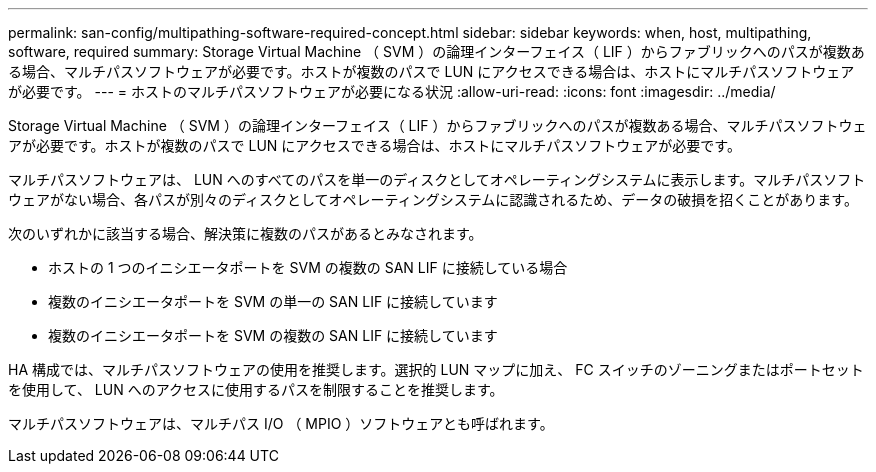 ---
permalink: san-config/multipathing-software-required-concept.html 
sidebar: sidebar 
keywords: when, host, multipathing, software, required 
summary: Storage Virtual Machine （ SVM ）の論理インターフェイス（ LIF ）からファブリックへのパスが複数ある場合、マルチパスソフトウェアが必要です。ホストが複数のパスで LUN にアクセスできる場合は、ホストにマルチパスソフトウェアが必要です。 
---
= ホストのマルチパスソフトウェアが必要になる状況
:allow-uri-read: 
:icons: font
:imagesdir: ../media/


[role="lead"]
Storage Virtual Machine （ SVM ）の論理インターフェイス（ LIF ）からファブリックへのパスが複数ある場合、マルチパスソフトウェアが必要です。ホストが複数のパスで LUN にアクセスできる場合は、ホストにマルチパスソフトウェアが必要です。

マルチパスソフトウェアは、 LUN へのすべてのパスを単一のディスクとしてオペレーティングシステムに表示します。マルチパスソフトウェアがない場合、各パスが別々のディスクとしてオペレーティングシステムに認識されるため、データの破損を招くことがあります。

次のいずれかに該当する場合、解決策に複数のパスがあるとみなされます。

* ホストの 1 つのイニシエータポートを SVM の複数の SAN LIF に接続している場合
* 複数のイニシエータポートを SVM の単一の SAN LIF に接続しています
* 複数のイニシエータポートを SVM の複数の SAN LIF に接続しています


HA 構成では、マルチパスソフトウェアの使用を推奨します。選択的 LUN マップに加え、 FC スイッチのゾーニングまたはポートセットを使用して、 LUN へのアクセスに使用するパスを制限することを推奨します。

マルチパスソフトウェアは、マルチパス I/O （ MPIO ）ソフトウェアとも呼ばれます。
